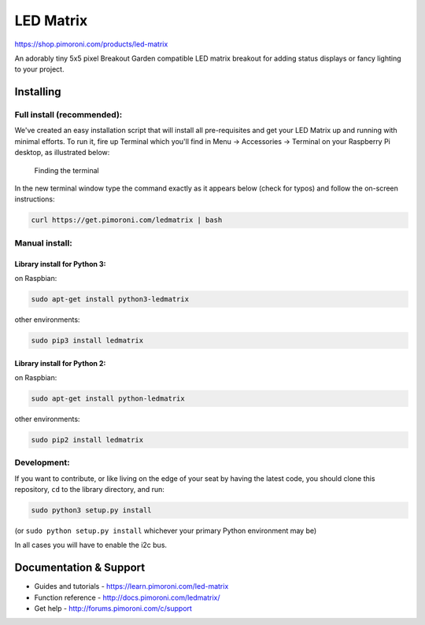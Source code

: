 LED Matrix
==========

|Build Status| |Coverage Status| |PyPi Package| |Python Versions|

https://shop.pimoroni.com/products/led-matrix

An adorably tiny 5x5 pixel Breakout Garden compatible LED matrix
breakout for adding status displays or fancy lighting to your project.

Installing
----------

Full install (recommended):
~~~~~~~~~~~~~~~~~~~~~~~~~~~

We've created an easy installation script that will install all
pre-requisites and get your LED Matrix up and running with minimal
efforts. To run it, fire up Terminal which you'll find in Menu ->
Accessories -> Terminal on your Raspberry Pi desktop, as illustrated
below:

.. figure:: http://get.pimoroni.com/resources/github-repo-terminal.png
   :alt: Finding the terminal

   Finding the terminal
In the new terminal window type the command exactly as it appears below
(check for typos) and follow the on-screen instructions:

.. code:: bash

    curl https://get.pimoroni.com/ledmatrix | bash

Manual install:
~~~~~~~~~~~~~~~

Library install for Python 3:
^^^^^^^^^^^^^^^^^^^^^^^^^^^^^

on Raspbian:

.. code:: bash

    sudo apt-get install python3-ledmatrix

other environments:

.. code:: bash

    sudo pip3 install ledmatrix

Library install for Python 2:
^^^^^^^^^^^^^^^^^^^^^^^^^^^^^

on Raspbian:

.. code:: bash

    sudo apt-get install python-ledmatrix

other environments:

.. code:: bash

    sudo pip2 install ledmatrix

Development:
~~~~~~~~~~~~

If you want to contribute, or like living on the edge of your seat by
having the latest code, you should clone this repository, ``cd`` to the
library directory, and run:

.. code:: bash

    sudo python3 setup.py install

(or ``sudo python setup.py install`` whichever your primary Python
environment may be)

In all cases you will have to enable the i2c bus.

Documentation & Support
-----------------------

-  Guides and tutorials - https://learn.pimoroni.com/led-matrix
-  Function reference - http://docs.pimoroni.com/ledmatrix/
-  Get help - http://forums.pimoroni.com/c/support

.. |Build Status| image:: https://travis-ci.com/pimoroni/led-matrix.svg?branch=master
   :target: https://travis-ci.com/pimoroni/led-matrix
.. |Coverage Status| image:: https://coveralls.io/repos/github/pimoroni/led-matrix/badge.svg?branch=master
   :target: https://coveralls.io/github/pimoroni/led-matrix?branch=master
.. |PyPi Package| image:: https://img.shields.io/pypi/v/ledmatrix.svg
   :target: https://pypi.python.org/pypi/ledmatrix
.. |Python Versions| image:: https://img.shields.io/pypi/pyversions/ledmatrix.svg
   :target: https://pypi.python.org/pypi/ledmatrix
